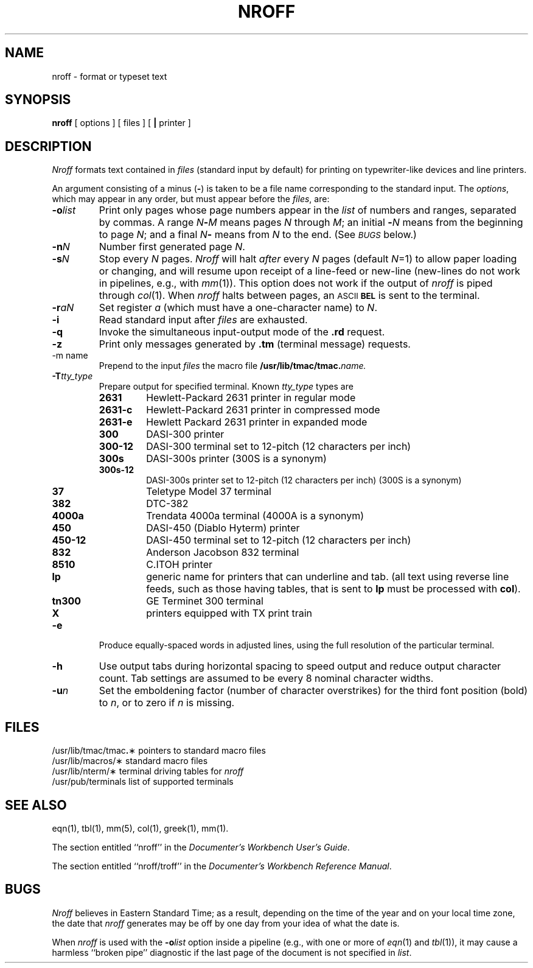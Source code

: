 '\"macro stdmacro
.TH NROFF 1
.SH NAME
nroff \- format or typeset text
.SH SYNOPSIS
.B nroff
[ options ] [ files ] [
.B \||\|
printer ]
.SH DESCRIPTION
.I Nroff\^
formats text contained in
.I files\^
(standard input by default)
for printing on typewriter-like devices
and line printers.
.PP
An argument consisting of a minus
.RB ( \- )
is taken to be
a file name corresponding to the standard input.
The
.IR options ,
which may appear in any order, but must appear
before the
.IR files ,
are:
.PP
.PD 0
.TP 
.BI \-o list\^
Print only pages whose page numbers appear in
the
.I list\^
of numbers and ranges, separated by commas.
A range
.IB N \- M\^
means pages
.I N\^
through
.IR M ;
an initial
.BI \- N\^
means
from the beginning to page
.IR N ;
and a final
.IB N \-
means
from
.I N\^
to the end.
(See
.SM
.I BUGS\^
below.)
.TP
.BI \-n N\^
Number first generated page
.IR N .
.TP
.BI \-s N\^
Stop every
.I N\^
pages.
.I Nroff\^
will halt
.I after\^
every
.I N\^
pages (default
.IR N =1)
to allow paper loading or
changing, and will resume upon receipt of a line-feed or new-line
(new-lines do not work in pipelines, e.g., with
.IR mm (1)).
This option does not work if the output of
.I nroff\^
is piped through
.IR col (1).
When
.I nroff\^
halts between pages, an
.SM ASCII
.SM
.B BEL
is sent to the terminal.
.TP
.BI \-r aN\^
Set register
.I a\^
(which must have a one-character name) to
.IR N .
.TP
.B \-i
Read standard input after
.I files\^
are exhausted.
.TP
.B \-q
Invoke the simultaneous input-output mode of the
.B \&.rd
request.
.TP
.B \-z
Print only messages generated by
.B \&.tm
(terminal message)
requests.
.TP
.BI
\-m name
Prepend to the input
.I files
the macro file
.BI /usr/lib/tmac/tmac. name.
.TP
.BI \-T tty_type
Prepare output for specified terminal.
Known
.IR tty_type
types are
.RS
.TP p
.B 2631
Hewlett-Packard 2631 printer in regular mode
.TP
.B 2631\-c
Hewlett-Packard 2631 printer in compressed mode
.TP
.B 2631\-e
Hewlett Packard 2631 printer in expanded mode
.TP
.B 300
DASI-300 printer
.TP
.B 300-12
DASI-300 terminal set to 12-pitch (12 characters per inch)
.TP
.B 300s
DASI-300s printer (300S is a synonym)
.TP
.B 300s-12
DASI-300s printer set to 12-pitch (12 characters per inch) (300S is a synonym)
.TP
.B 37
Teletype Model 37 terminal
.TP
.B 382
DTC-382
.TP
.B 4000a
Trendata 4000a terminal (4000A is a synonym)
.TP
.B 450
DASI-450 (Diablo Hyterm) printer
.TP
.B 450-12 
DASI-450 terminal set to 12-pitch (12 characters per inch)
.TP
.B 832
Anderson Jacobson 832 terminal
.TP
.B 8510 
C.ITOH printer
.TP
.B lp
generic name for printers that can underline and tab.  (all
text using reverse line feeds, such as those having tables, that
is sent to
.B lp
must be processed with
.BR col ).
.TP
.B tn300
GE Terminet 300 terminal
.TP
.B X
printers equipped with TX print train
.RE
.PP
.TP
.B \-e
Produce equally-spaced words in adjusted
lines, using the full resolution of the particular terminal.
.TP
.B \-h
Use output tabs during horizontal spacing
to speed output and reduce output character count.
Tab settings are assumed to be every
8 nominal character widths.
.TP
.BI \-u n\^
Set the emboldening factor (number of character overstrikes) for the
third font position (bold) to
.IR n ,
or to zero if
.I n\^
is missing.
.PD
.SH FILES
.ta \w'/usr/lib/tmac/tmac\f3.\fP\(**\ \ 'u
.PD 0
.PP
/usr/lib/tmac/tmac\f3.\fP\(**	pointers to standard macro files
.PP
/usr/lib/macros/\(**	standard macro files
.PP
/usr/lib/nterm/\(**	terminal driving tables for
.I nroff\^
.PP
/usr/pub/terminals	list of supported terminals
.PD
.DT
.SH SEE ALSO
eqn(1), tbl(1), mm(5),
col(1), greek(1), mm(1).
.PP
The section entitled ``nroff'' in the \f2Documenter's Workbench User's Guide\f1.
.PP
The section entitled ``nroff/troff'' in the \f2Documenter's Workbench Reference Manual\f1.
.PD
.SH BUGS
.I Nroff
believes in Eastern Standard Time;
as a result, depending on the time of the year and on your local time zone,
the date that
.I nroff
generates may be off by one day from your idea of what the date is.
.PP
When
.I nroff
is used with the
.BI \-o list\^
option inside a pipeline
(e.g., with one or more of
.IR eqn (1)
and
.IR tbl (1)),
it may cause a harmless ``broken pipe'' diagnostic
if the last page of the document is not specified in
.IR list .
.\"	%W% of %G%
